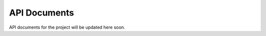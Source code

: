 API Documents
=================
API documents for the project will be updated here soon.

.. autosummary::
   :toctree: generated
   :recursive:

   backdoormbti
